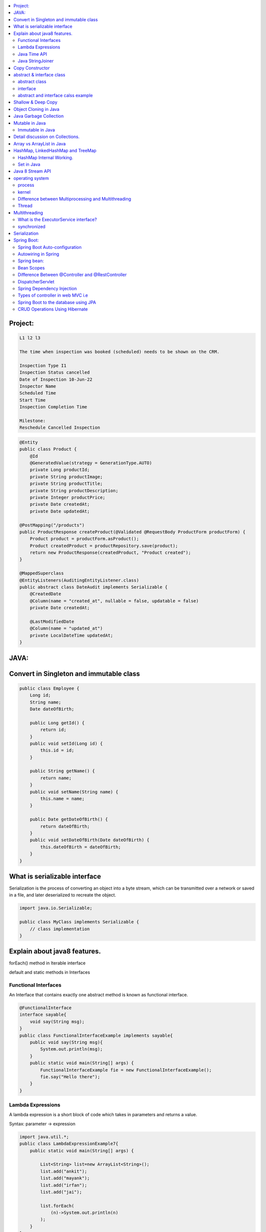 
.. contents::
   :local:
   :depth: 3
   
   
Project:
===============================================================================

.. code:: c++

      L1 l2 l3

      The time when inspection was booked (scheduled) needs to be shown on the CRM. 

      Inspection Type I1
      Inspection Status cancelled
      Date of Inspection 10-Jun-22
      Inspector Name
      Scheduled Time
      Start Time
      Inspection Completion Time

      Milestone:
      Reschedule Cancelled Inspection



.. code:: c++

      @Entity
      public class Product {
          @Id
          @GeneratedValue(strategy = GenerationType.AUTO)
          private Long productId;
          private String productImage;
          private String productTitle;
          private String productDescription;
          private Integer productPrice;
          private Date createdAt;
          private Date updatedAt;

      @PostMapping("/products")
      public ProductResponse createProduct(@Validated @RequestBody ProductForm productForm) {
          Product product = productForm.asProduct();
          Product createdProduct = productRepository.save(product);
          return new ProductResponse(createdProduct, "Product created");
      }

      @MappedSuperclass
      @EntityListeners(AuditingEntityListener.class)
      public abstract class DateAudit implements Serializable {
          @CreatedDate
          @Column(name = "created_at", nullable = false, updatable = false)
          private Date createdAt;

          @LastModifiedDate
          @Column(name = "updated_at")
          private LocalDateTime updatedAt;
      }
    
    

   
JAVA:
===============================================================================

Convert in Singleton and immutable class
===============================================================================

.. code:: c++

    public class Employee {
        Long id;
        String name;
        Date dateOfBirth;

        public Long getId() {
            return id;
        }
        public void setId(Long id) {
            this.id = id;
        }

        public String getName() {
            return name;
        }
        public void setName(String name) {
            this.name = name;
        }

        public Date getDateOfBirth() {
            return dateOfBirth;
        }
        public void setDateOfBirth(Date dateOfBirth) {
            this.dateOfBirth = dateOfBirth;
        }
    }
    
What is serializable interface
===============================================================================  

Serialization is the process of converting an object into a byte stream, which can be transmitted over a network or saved in a file, and later deserialized to recreate the object.

.. code:: c++

      import java.io.Serializable;

      public class MyClass implements Serializable {
          // class implementation
      }

    
    
Explain about java8 features.
===============================================================================

forEach() method in Iterable interface

default and static methods in Interfaces

Functional Interfaces
------------

An Interface that contains exactly one abstract method is known as functional interface.

.. code:: c++

      @FunctionalInterface  
      interface sayable{  
          void say(String msg);  
      }  
      public class FunctionalInterfaceExample implements sayable{  
          public void say(String msg){  
              System.out.println(msg);  
          }  
          public static void main(String[] args) {  
              FunctionalInterfaceExample fie = new FunctionalInterfaceExample();  
              fie.say("Hello there");  
          }  
      }  


Lambda Expressions
------------

A lambda expression is a short block of code which takes in parameters and returns a value.

Syntax: parameter -> expression

.. code:: c++

      import java.util.*;  
      public class LambdaExpressionExample7{  
          public static void main(String[] args) {  

              List<String> list=new ArrayList<String>();  
              list.add("ankit");  
              list.add("mayank");  
              list.add("irfan");  
              list.add("jai");  

              list.forEach(  
                  (n)->System.out.println(n)  
              );  
          }  
      }  


Java Time API
------------

Java StringJoiner
------------

StringJoiner Example: Merge Two StringJoiner

.. code:: c++

      // importing StringJoiner class  
      import java.util.StringJoiner;  
      public class StringJoinerExample {  
          public static void main(String[] args) {  

              StringJoiner joinNames = new StringJoiner(",", "[", "]");   // passing comma(,) and square-brackets as delimiter   

              // Adding values to StringJoiner  
              joinNames.add("Rahul");  
              joinNames.add("Raju");  

              // Creating StringJoiner with :(colon) delimiter  
              StringJoiner joinNames2 = new StringJoiner(":", "[", "]");  // passing colon(:) and square-brackets as delimiter   

              // Adding values to StringJoiner  
              joinNames2.add("Peter");  
              joinNames2.add("Raheem");  

              // Merging two StringJoiner  
              StringJoiner merge = joinNames.merge(joinNames2);   
              System.out.println(merge);  
          }  
      }  



Copy Constructor
===============================================================================

A copy constructor is a member function that initializes an object using another object of the same class.

abstract & interface class
===============================================================================


abstract class
------------

Abstract class can have abstract and non-abstract methods.

Abstract class doesn't support multiple inheritance.

An abstract class can be extended using keyword "extends".

Abstract class can have final, non-final, static and non-static variables.


interface
------------

In simple words, Interface is a blueprint of the class. It contains static constants and abstract methods.

Interface supports multiple inheritance.

An interface can be implemented using keyword "implements".

The interface has only static and final variables.

It helps you to achieve loose coupling.

abstract and interface calss example
------------

.. code:: c++

      //Creating interface that has 4 methods  
      interface A{  
      void a();//bydefault, public and abstract  
      void b();  
      void c();  
      void d();  
      }  

      //Creating abstract class that provides the implementation of one method of A interface  
      abstract class B implements A{  
      public void c(){System.out.println("I am C");}  
      }  

      //Creating subclass of abstract class, now we need to provide the implementation of rest of the methods  
      class M extends B{  
      public void a(){System.out.println("I am a");}  
      public void b(){System.out.println("I am b");}  
      public void d(){System.out.println("I am d");}  
      }  

      //Creating a test class that calls the methods of A interface  
      class Test5{  
      public static void main(String args[]){  
      A a=new M();  
      a.a();  
      a.b();  
      a.c();  
      a.d();  
      }}  
      
Exemple 2

.. code:: c++


      // Java program to demonstrate How Diamond Problem
      // Is Handled in case of Default Methods

      // Interface 1
      interface GPI {

         // Default method
         default void show()
         {

            // Print statement
            System.out.println("Default GPI");
         }
      }

      // Interface 2
      // Extending the above interface
      interface PI1 extends GPI {
      }

      // Interface 3
      // Extending the above interface
      interface PI2 extends GPI {
      }

      // Main class
      // Implementation class code
      class TestClass implements PI1, PI2 {

         // Main driver method
         public static void main(String args[])
         {

            // Creating object of this class
            // in main() method
            TestClass d = new TestClass();

            // Now calling the function defined in interface 1
            // from whom Interface 2and 3 are deriving
            d.show();
         }
      }





Shallow & Deep Copy
===============================================================================



Object Cloning in Java
===============================================================================

The object cloning is a way to create exact copy of an object. The clone() method of Object class is used to clone an object.

The java.lang.Cloneable interface must be implemented by the class whose object clone we want to create. If we don't implement Cloneable interface, clone() method generates CloneNotSupportedException.

Java Garbage Collection
===============================================================================

In java, garbage means unreferenced objects. In other words, it is a way to destroy the unused objects.

in java it is performed automatically. So, java provides better memory management.

Mutable in Java
===============================================================================

We can change the value of mutable objects after initialization.

It supports get() and set() methods to dela with the object.

Immutable in Java
------------

Once an immutable object is initiated; We can not change its values.

It only supports get() method to pass the value of the object.

The essentials for creating an immutable class are final class, private fields, final mutable objects.

Detail discussion on Collections.
===============================================================================

Array vs ArrayList in Java
===============================================================================

Array is a fixed length data structure whereas ArrayList is a variable length Collection class.

We cannot change length of array once created in Java but ArrayList can be changed.

We cannot store primitives in ArrayList, it can only store objects. But array can contain both primitives and objects in Java.


.. code:: c++

      // Array
      import java.util.Scanner;   
      public class ArrayInputExample2  
      {   
      public static void main(String args[])   
      {   
      int m, n, i, j;   
      Scanner sc=new Scanner(System.in);   
      System.out.print("Enter the number of rows: ");   
      //taking row as input  
      m = sc.nextInt();   
      System.out.print("Enter the number of columns: ");   
      //taking column as input  
      n = sc.nextInt();   
      // Declaring the two-dimensional matrix   
      int array[][] = new int[m][n];   
      // Read the matrix values   
      System.out.println("Enter the elements of the array: ");   
      //loop for row  
      for (i = 0; i < m; i++)   
      //inner for loop for column  
      for (j = 0; j < n; j++)   
      array[i][j] = sc.nextInt();   
      //accessing array elements   
      System.out.println("Elements of the array are: ");   
      for (i = 0; i < m; i++)   
      {   
      for (j = 0; j < n; j++)   
      //prints the array elements  
      System.out.print(array[i][j] + " ");   
      //throws the cursor to the next line  
      System.out.println();   
      }   
      }   
      }  

      // ArrayList

      // Java Program to Change elements in ArrayList

      // Importing all utility classes
      import java.util.*;

      // main class
      class GFG {

         // Main driver method
         public static void main(String args[])
         {
            // Creating an Arraylist object of string type
            ArrayList<String> al = new ArrayList<>();

            // Adding elements to Arraylist
            // Custom input elements
            al.add("Geeks");
            al.add("Geeks");

            // Adding specifying the index to be added
            al.add(1, "Geeks");

            // Printing the Arraylist elements
            System.out.println("Initial ArrayList " + al);

            // Setting element at 1st index
            al.set(1, "For");

            // Printing the updated Arraylist
            System.out.println("Updated ArrayList " + al);
         }
      }


HashMap, LinkedHashMap and TreeMap
===============================================================================

HashMap Internal Working.
------------

It uses an array and LinkedList data structure internally for storing Key and Value.

HashMap is faster than TreeMap because it provides constant-time performance that is O(1) for the basic operations like get() and put().

.. code:: c++

      // Java Program to illustrate the Hashmap Class

      // Importing required classes
      import java.util.*;

      // Main class
      public class GFG {

         // Main driver method
         public static void main(String[] args)
         {

            // Creating an empty HashMap
            Map<String, Integer> map = new HashMap<>();

            // Inserting entries in the Map
            // using put() method
            map.put("vishal", 10);
            map.put("sachin", 30);
            map.put("vaibhav", 20);

            // Iterating over Map
            for (Map.Entry<String, Integer> e : map.entrySet())

               // Printing key-value pairs
               System.out.println(e.getKey() + " "
                           + e.getValue());
         }
      }


Set in Java
------------

.. code:: c++

      // Java Program Demonstrating Operations on the Set
      // such as Union, Intersection and Difference operations

      // Importing all utility classes
      import java.util.*;

      // Main class
      public class SetExample {

         // Main driver method
         public static void main(String args[])
         {
            // Creating an object of Set class
            // Declaring object of Integer type
            Set<Integer> a = new HashSet<Integer>();

            // Adding all elements to List
            a.addAll(Arrays.asList(
               new Integer[] { 1, 3, 2, 4, 8, 9, 0 }));

         // Again declaring object of Set class
         // with reference to HashSet
            Set<Integer> b = new HashSet<Integer>();

         b.addAll(Arrays.asList(
               new Integer[] { 1, 3, 7, 5, 4, 0, 7, 5 }));


            // To find union
            Set<Integer> union = new HashSet<Integer>(a);
            union.addAll(b);
            System.out.print("Union of the two Set");
            System.out.println(union);

            // To find intersection
            Set<Integer> intersection = new HashSet<Integer>(a);
            intersection.retainAll(b);
            System.out.print("Intersection of the two Set");
            System.out.println(intersection);

            // To find the symmetric difference
            Set<Integer> difference = new HashSet<Integer>(a);
            difference.removeAll(b);
            System.out.print("Difference of the two Set");
            System.out.println(difference);
         }
      }


Java 8 Stream API
===============================================================================

Java Stream Example: Find Max and Min Product Price

.. code:: c++

      import java.util.*;    
      class Product{    
          int id;    
          String name;    
          float price;    
          public Product(int id, String name, float price) {    
              this.id = id;    
              this.name = name;    
              this.price = price;    
          }    
      }    
      public class JavaStreamExample {    
          public static void main(String[] args) {    
              List<Product> productsList = new ArrayList<Product>();    
              //Adding Products    
              productsList.add(new Product(1,"HP Laptop",25000f));    
              productsList.add(new Product(2,"Dell Laptop",30000f));    
              productsList.add(new Product(3,"Lenevo Laptop",28000f));    
              productsList.add(new Product(4,"Sony Laptop",28000f));    
              productsList.add(new Product(5,"Apple Laptop",90000f));    
              // max() method to get max Product price     
              Product productA = productsList.stream().max((product1, product2)->product1.price > product2.price ? 1: -1).get();    
              System.out.println(productA.price);    
              // min() method to get min Product price    
              Product productB = productsList.stream().min((product1, product2)->product1.price > product2.price ? 1: -1).get();    
              System.out.println(productB.price);    

          }    
      }    


operating system
===============================================================================

.. code:: c++


      The operating system is a software program that facilitates computer hardware to communicate and operate with the 
      computer software. It is the most important part of a computer system without it computer is just like a box.

process
------------

.. code:: c++

      An executing program is known as process.
      For example, a Web Browser is a process, a shell (or command prompt) is a process.

      1. Start : This is the initial state when a process is first started/created.
      2. Ready : The process is waiting to be assigned to a processor.
      3. Runing : The process is chosen by CPU for execution.
      4. Waiting : Process moves into the waiting state if it needs to wait for a resource.
      5. Completion or termination : When a process finishes its execution, it comes in the termination state.

kernel
------------

.. code:: c++


      A kernel is the central component of an operating system that manages the operations of computers and hardware.

Difference between Multiprocessing and Multithreading
------------

Multiprocessing : A multiprocessing system has more than two processors. The CPUs are added to the system 
that helps to increase the computing speed of the system.

Multithreading: Multi-threaded applications are applications that have two or more threads that run concurrently. 

A multiprocessing system has more than two processors whereas Multithreading is a program execution technique that allows a single process to have multiple code segments

Multiprocessing helps you to increase computing power whereas multithreading helps you create computing threads of a single process

Thread
------------

A thread is a path of execution within a process. A process can contain multiple threads.


Multithreading
===============================================================================


It is a process of executing multiple threads simultaneously.

Threads can be created by using two mechanisms : 

Extending the Thread class 

.. code:: c++

      // Java code for thread creation by extending
      // the Thread class
      class MultithreadingDemo extends Thread {
         public void run()
         {
            try {
               // Displaying the thread that is running
               System.out.println(
                  "Thread " + Thread.currentThread().getId()
                  + " is running");
            }
            catch (Exception e) {
               // Throwing an exception
               System.out.println("Exception is caught");
            }
         }
      }

      // Main Class
      public class Multithread {
         public static void main(String[] args)
         {
            int n = 8; // Number of threads
            for (int i = 0; i < n; i++) {
               MultithreadingDemo object
                  = new MultithreadingDemo();
               object.start();
            }
         }
      }


Implementing the Runnable Interface

.. code:: c++

      // Java code for thread creation by implementing
      // the Runnable Interface
      class MultithreadingDemo implements Runnable {
         public void run()
         {
            try {
               // Displaying the thread that is running
               System.out.println(
                  "Thread " + Thread.currentThread().getId()
                  + " is running");
            }
            catch (Exception e) {
               // Throwing an exception
               System.out.println("Exception is caught");
            }
         }
      }

      // Main Class
      class Multithread {
         public static void main(String[] args)
         {
            int n = 8; // Number of threads
            for (int i = 0; i < n; i++) {
               Thread object
                  = new Thread(new MultithreadingDemo());
               object.start();
            }
         }
      }
      
What is the ExecutorService interface?
------------

synchronized
------------


Serialization
===============================================================================

Serialization in Java is a mechanism of writing the state of an object into a byte-stream.

For serializing the object, we call the writeObject() method of ObjectOutputStream class.



Spring Boot:
===============================================================================


Spring Boot Auto-configuration
------------

Spring Boot auto-configuration automatically configures the Spring application based on the jar dependencies that we have added.

Autowiring in Spring
------------

Spring bean:
------------

In Spring, the objects are the backbone of our application,

an instance of a class managed by the Spring IoC container are called beans.

Spring (IoC) Container: the core part of Spring that is responsible for managing all the beans

Bean Scopes
------------

singleton

prototype

request

session

global-session

Difference Between @Controller and @RestController 
------------

@Controller is used to mark classes as Spring MVC Controller.

@RestController is a convenience annotation that does nothing more than adding the @Controller and @ResponseBody annotations

.. code:: c++

      @Controller
      @ResponseBody
      public class MyController { }

      @RestController
      public class MyRestController { }

DispatcherServlet
------------

The DispatcherServlet is the front controller in Spring web applications. It's used to create web applications and REST services in Spring MVC. In a traditional Spring web application, this servlet is defined in the web.xml file.

DispatcherServlet receives all of the HTTP requests and delegates them to controller classes.


Spring Dependency Injection
------------

Dependency Injection is a fundamental aspect of the Spring framework, through which the Spring container “injects” objects into other objects or “dependencies”.

Spring framework provides two ways to inject dependency

By Constructor

By Setter method

Types of controller in web MVC i.e
------------

1. Basic Controller
2. Simple Form Controller
3. Multi Action Controller
4. Wizard Form Controller
5. Abstract Command Controller

Spring Boot to the database using JPA
------------

Spring Boot provides spring-boot-starter-data-jpa starter to connect Spring application with relational database efficiently.

we can use it into project POM (Project Object Model) file.

CRUD Operations Using Hibernate
------------

.. code:: c++
